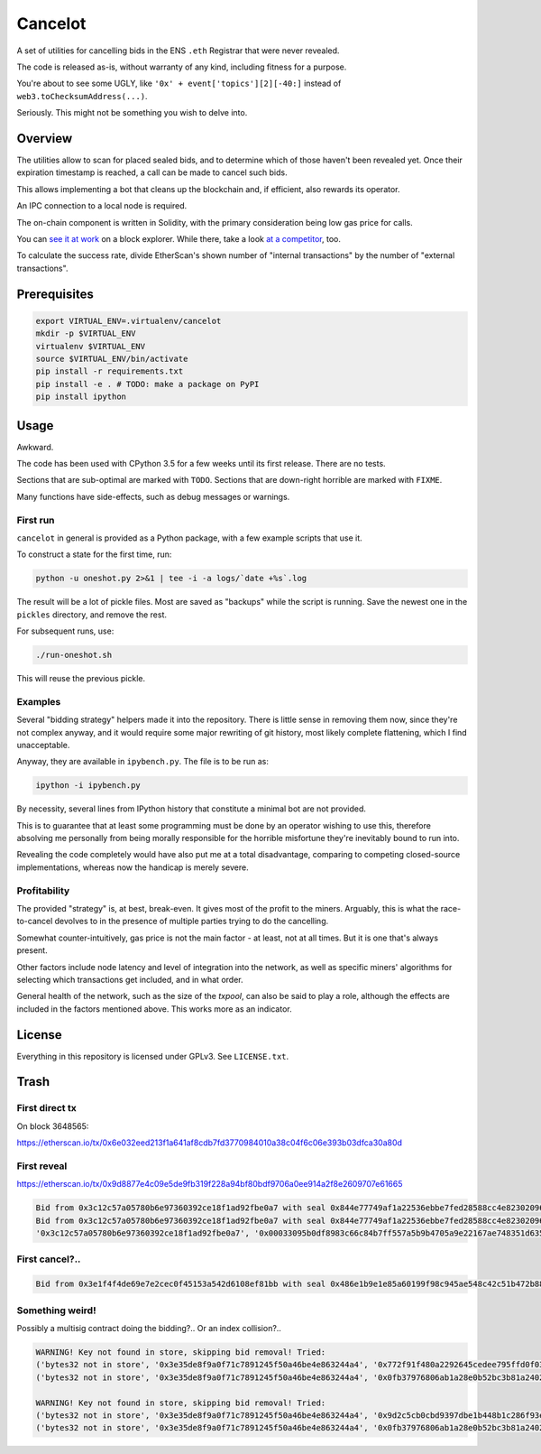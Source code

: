 Cancelot
========

A set of utilities for cancelling bids in the ENS ``.eth`` Registrar that
were never revealed.

The code is released as-is, without warranty of any kind, including
fitness for a purpose.

You're about to see some UGLY, like ``'0x' + event['topics'][2][-40:]``
instead of ``web3.toChecksumAddress(...)``.

Seriously. This might not be something you wish to delve into.


Overview
--------

The utilities allow to scan for placed sealed bids, and to determine
which of those haven't been revealed yet. Once their expiration
timestamp is reached, a call can be made to cancel such bids.

This allows implementing a bot that cleans up the blockchain and,
if efficient, also rewards its operator.

An IPC connection to a local node is required.

The on-chain component is written in Solidity, with the primary
consideration being low gas price for calls.

You can `see it at work`_ on a block explorer. While there, take a look
`at a competitor`_, too.

To calculate the success rate, divide EtherScan's shown number of
"internal transactions" by the number of "external transactions".

.. _see it at work: https://etherscan.io/address/0xc9c7db3c7a2e3b8aca6e6f78180f7013575392a3
.. _at a competitor: https://etherscan.io/address/0xd343d2db4306db8cfd917b561fb2b9197e86ff40


Prerequisites
-------------

.. code-block:: sh

   export VIRTUAL_ENV=.virtualenv/cancelot
   mkdir -p $VIRTUAL_ENV
   virtualenv $VIRTUAL_ENV
   source $VIRTUAL_ENV/bin/activate
   pip install -r requirements.txt
   pip install -e . # TODO: make a package on PyPI
   pip install ipython


Usage
-----

Awkward.

The code has been used with CPython 3.5 for a few weeks until its first
release. There are no tests.

Sections that are sub-optimal are marked with ``TODO``. Sections
that are down-right horrible are marked with ``FIXME``.

Many functions have side-effects, such as debug messages or warnings.

First run
^^^^^^^^^

``cancelot`` in general is provided as a Python package, with a few
example scripts that use it.

To construct a state for the first time, run:

.. code-block:: sh

   python -u oneshot.py 2>&1 | tee -i -a logs/`date +%s`.log

The result will be a lot of pickle files. Most are saved as "backups"
while the script is running. Save the newest one in the ``pickles``
directory, and remove the rest.

For subsequent runs, use:

.. code-block:: sh

   ./run-oneshot.sh

This will reuse the previous pickle.

Examples
^^^^^^^^

Several "bidding strategy" helpers made it into the repository. There is
little sense in removing them now, since they're not complex anyway, and
it would require some major rewriting of git history, most likely complete
flattening, which I find unacceptable.

Anyway, they are available in ``ipybench.py``. The file is to be run as:

.. code-block:: sh

   ipython -i ipybench.py

By necessity, several lines from IPython history that constitute a minimal
bot are not provided.

This is to guarantee that at least some programming must be done by an
operator wishing to use this, therefore absolving me personally from
being morally responsible for the horrible misfortune they're inevitably
bound to run into.

Revealing the code completely would have also put me at a total disadvantage,
comparing to competing closed-source implementations, whereas now the
handicap is merely severe.

Profitability
^^^^^^^^^^^^^

The provided "strategy" is, at best, break-even. It gives most of the
profit to the miners. Arguably, this is what the race-to-cancel devolves
to in the presence of multiple parties trying to do the cancelling.

Somewhat counter-intuitively, gas price is not the main factor - at least,
not at all times. But it is one that's always present.

Other factors include node latency and level of integration into the network,
as well as specific miners' algorithms for selecting which transactions
get included, and in what order.

General health of the network, such as the size of the `txpool`, can also
be said to play a role, although the effects are included in the factors
mentioned above. This works more as an indicator.


License
-------

Everything in this repository is licensed under GPLv3. See ``LICENSE.txt``.


Trash
-----

First direct tx
^^^^^^^^^^^^^^^

On block 3648565:

https://etherscan.io/tx/0x6e032eed213f1a641af8cdb7fd3770984010a38c04f6c06e393b03dfca30a80d

First reveal
^^^^^^^^^^^^

https://etherscan.io/tx/0x9d8877e4c09e5de9fb319f228a94bf80bdf9706a0ee914a2f8e2609707e61665

.. code-block::

   Bid from 0x3c12c57a05780b6e97360392ce18f1ad92fbe0a7 with seal 0x844e77749af1a22536ebbe7fed28588cc4e82302096105f0309db00dd8c79256 added (block 3665634).
   Bid from 0x3c12c57a05780b6e97360392ce18f1ad92fbe0a7 with seal 0x844e77749af1a22536ebbe7fed28588cc4e82302096105f0309db00dd8c79256 revld (block 3665649).
   '0x3c12c57a05780b6e97360392ce18f1ad92fbe0a7', '0x00033095b0df8983c66c84b7ff557a5b9b4705a9e22167ae748351d6357ae98b'

First cancel?..
^^^^^^^^^^^^^^^
.. code-block::

   Bid from 0x3e1f4f4de69e7e2cec0f45153a542d6108ef81bb with seal 0x486e1b9e1e85a60199f98c945ae548c42c51b472b8842181c1d1414a01a4f97c cancd (block 3754090).

Something weird!
^^^^^^^^^^^^^^^^

Possibly a multisig contract doing the bidding?.. Or an index collision?..

.. code-block::

   WARNING! Key not found in store, skipping bid removal! Tried:
   ('bytes32 not in store', '0x3e35de8f9a0f71c7891245f50a46be4e863244a4', '0x772f91f480a2292645cedee795ffd0f03793e580ba481c16ad23c7b7d0b7f1d6')
   ('bytes32 not in store', '0x3e35de8f9a0f71c7891245f50a46be4e863244a4', '0x0fb37976806ab1a28e0b52bc3b81a240298f3859b560a5b74c08a9fadd21b818')

   WARNING! Key not found in store, skipping bid removal! Tried:
   ('bytes32 not in store', '0x3e35de8f9a0f71c7891245f50a46be4e863244a4', '0x9d2c5cb0cbd9397dbe1b448b1c286f93ee7f51b13c9668bffdd09a22fa3033ba')
   ('bytes32 not in store', '0x3e35de8f9a0f71c7891245f50a46be4e863244a4', '0x0fb37976806ab1a28e0b52bc3b81a240298f3859b560a5b74c08a9fadd21b818')
